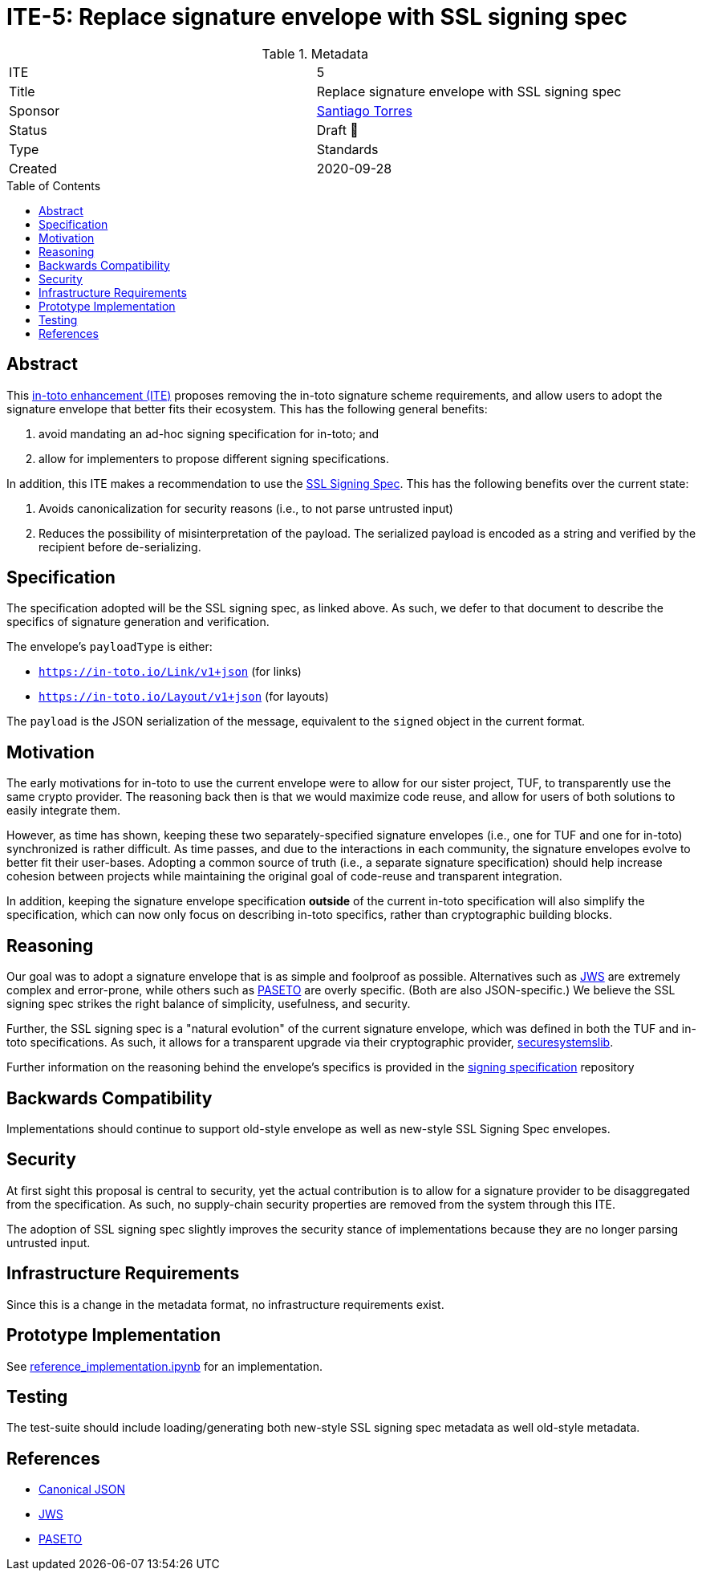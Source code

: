 = ITE-5: Replace signature envelope with SSL signing spec
:source-highlighter: pygments
:toc: preamble
:toclevels: 2
ifdef::env-github[]
:tip-caption: :bulb:
:note-caption: :information_source:
:important-caption: :heavy_exclamation_mark:
:caution-caption: :fire:
:warning-caption: :warning:
endif::[]

.Metadata
[cols="2"]
|===
| ITE
| 5

| Title
| Replace signature envelope with SSL signing spec

| Sponsor
| link:https://github.com/santiagotorres[Santiago Torres]

| Status
| Draft 💬


| Type
| Standards

| Created
| 2020-09-28

|===

[[abstract]]
== Abstract

This link:https://github.com/in-toto/ITE[in-toto enhancement (ITE)] proposes
removing the in-toto signature scheme requirements, and allow users to adopt the
signature envelope that better fits their ecosystem. This has the following
general benefits:

1. avoid mandating an ad-hoc signing specification for in-toto; and
2. allow for implementers to propose different signing specifications.

In addition, this ITE makes a recommendation to use the
link:http://github.com/secure-systems-lab/signing-spec[SSL Signing Spec]. This
has the following benefits over the current state:

1. Avoids canonicalization for security reasons (i.e., to not parse untrusted input) 
2. Reduces the possibility of misinterpretation of the payload. The serialized payload is encoded as a string and verified by the recipient before de-serializing.

[[specification]]
== Specification

The specification adopted will be the SSL signing spec, as linked above. As
such, we defer to that document to describe the specifics of signature
generation and verification.

The envelope's `payloadType` is either:

* `https://in-toto.io/Link/v1+json` (for links)
* `https://in-toto.io/Layout/v1+json` (for layouts)

The `payload` is the JSON serialization of the message, equivalent to the
`signed` object in the current format.

[[motivation]]
== Motivation

The early motivations for in-toto to use the current envelope were to allow for
our sister project, TUF, to transparently use the same crypto provider. The
reasoning back then is that we would maximize code reuse, and allow for users
of both solutions to easily integrate them.

However, as time has shown, keeping these two separately-specified signature
envelopes (i.e., one for TUF and one for in-toto) synchronized is rather difficult. As time
passes, and due to the interactions in each community, the signature envelopes
evolve to better fit their user-bases. Adopting a common source of truth (i.e.,
a separate signature specification) should help increase cohesion between
projects while maintaining the original goal of code-reuse and transparent
integration.

In addition, keeping the signature envelope specification *outside* of the
current in-toto specification will also simplify the specification, which can
now only focus on describing in-toto specifics, rather than cryptographic
building blocks.

[[reasoning]]
== Reasoning

Our goal was to adopt a signature envelope that is as simple and foolproof as
possible. Alternatives such as link:https://tools.ietf.org/html/rfc7515[JWS] are
extremely complex and error-prone, while others such as
link:https://github.com/paragonie/paseto/blob/master/docs/01-Protocol-Versions/Version2.md#sig[PASETO]
are overly specific. (Both are also JSON-specific.) We believe the SSL signing
spec strikes the right balance of simplicity, usefulness, and security. 

Further, the SSL signing spec is a "natural evolution" of the current signature
envelope, which was defined in both the TUF and in-toto specifications. As such,
it allows for a transparent upgrade via their cryptographic provider,
link:https://github.com/secure-systems-lab/securesystemslib[securesystemslib].

Further information on the reasoning behind the envelope's specifics is provided in the link:https://github.com/secure-systems-lab/signing-spec[signing specification] repository

[[backwards-compatibility]]
== Backwards Compatibility

Implementations should continue to support old-style envelope as well as
new-style SSL Signing Spec envelopes.

[[security]]
== Security

At first sight this proposal is central to security, yet the actual
contribution is to allow for a signature provider to be disaggregated from the
specification. As such, no supply-chain security properties are removed from
the system through this ITE.

The adoption of SSL signing spec slightly improves the security stance of
implementations because they are no longer parsing untrusted input.

[[infrastructure-requirements]]
== Infrastructure Requirements

Since this is a change in the metadata format, no infrastructure requirements
exist.


[[prototype-implementation]]
== Prototype Implementation

See link:https://github.com/secure-systems-lab/signing-spec/blob/master/reference_implementation.ipynb[reference_implementation.ipynb] for an implementation.

[[testing]]
== Testing

The test-suite should include loading/generating both new-style SSL signing spec
metadata as well old-style metadata.

[[references]]
== References

* link:http://gibson042.github.io/canonicaljson-spec/[Canonical JSON]
* link:https://tools.ietf.org/html/rfc7515[JWS]
* link:https://github.com/paragonie/paseto/blob/master/docs/01-Protocol-Versions/Version2.md#sig[PASETO]
